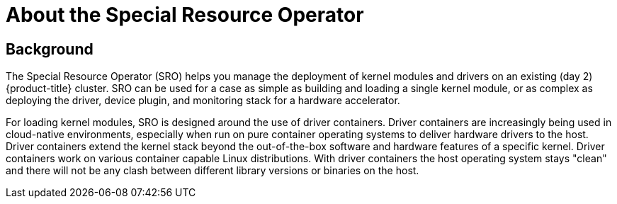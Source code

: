 // Module included in the following assemblies:
//
// * hardware_enablement/psap-special-resource-operator.adoc

[id="about-special-resource-operator"]
= About the Special Resource Operator

[discrete]
== Background
The Special Resource Operator (SRO) helps you manage the deployment of kernel modules and drivers on an existing (day 2) {product-title} cluster. SRO can be used for a case as simple as building and loading a single kernel module, or as complex as deploying the driver, device plugin, and monitoring stack for a hardware accelerator.

For loading kernel modules, SRO is designed around the use of driver containers. Driver containers are increasingly being used in cloud-native environments, especially when run on pure container operating systems to deliver hardware drivers to the host. Driver containers extend the kernel stack beyond the out-of-the-box software and hardware features of a specific kernel. Driver containers work on various container capable Linux distributions. With driver containers the host operating system stays "clean" and there will not be any clash between different library versions or binaries on the host.
